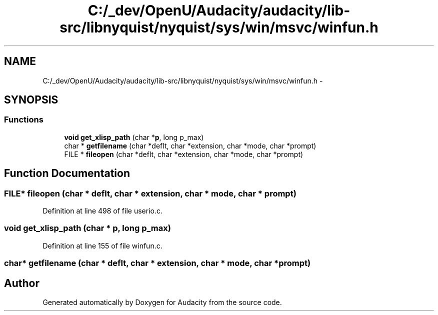 .TH "C:/_dev/OpenU/Audacity/audacity/lib-src/libnyquist/nyquist/sys/win/msvc/winfun.h" 3 "Thu Apr 28 2016" "Audacity" \" -*- nroff -*-
.ad l
.nh
.SH NAME
C:/_dev/OpenU/Audacity/audacity/lib-src/libnyquist/nyquist/sys/win/msvc/winfun.h \- 
.SH SYNOPSIS
.br
.PP
.SS "Functions"

.in +1c
.ti -1c
.RI "\fBvoid\fP \fBget_xlisp_path\fP (char *\fBp\fP, long p_max)"
.br
.ti -1c
.RI "char * \fBgetfilename\fP (char *deflt, char *extension, char *mode, char *prompt)"
.br
.ti -1c
.RI "FILE * \fBfileopen\fP (char *deflt, char *extension, char *mode, char *prompt)"
.br
.in -1c
.SH "Function Documentation"
.PP 
.SS "FILE* fileopen (char * deflt, char * extension, char * mode, char * prompt)"

.PP
Definition at line 498 of file userio\&.c\&.
.SS "\fBvoid\fP get_xlisp_path (char * p, long p_max)"

.PP
Definition at line 155 of file winfun\&.c\&.
.SS "char* getfilename (char * deflt, char * extension, char * mode, char * prompt)"

.SH "Author"
.PP 
Generated automatically by Doxygen for Audacity from the source code\&.
